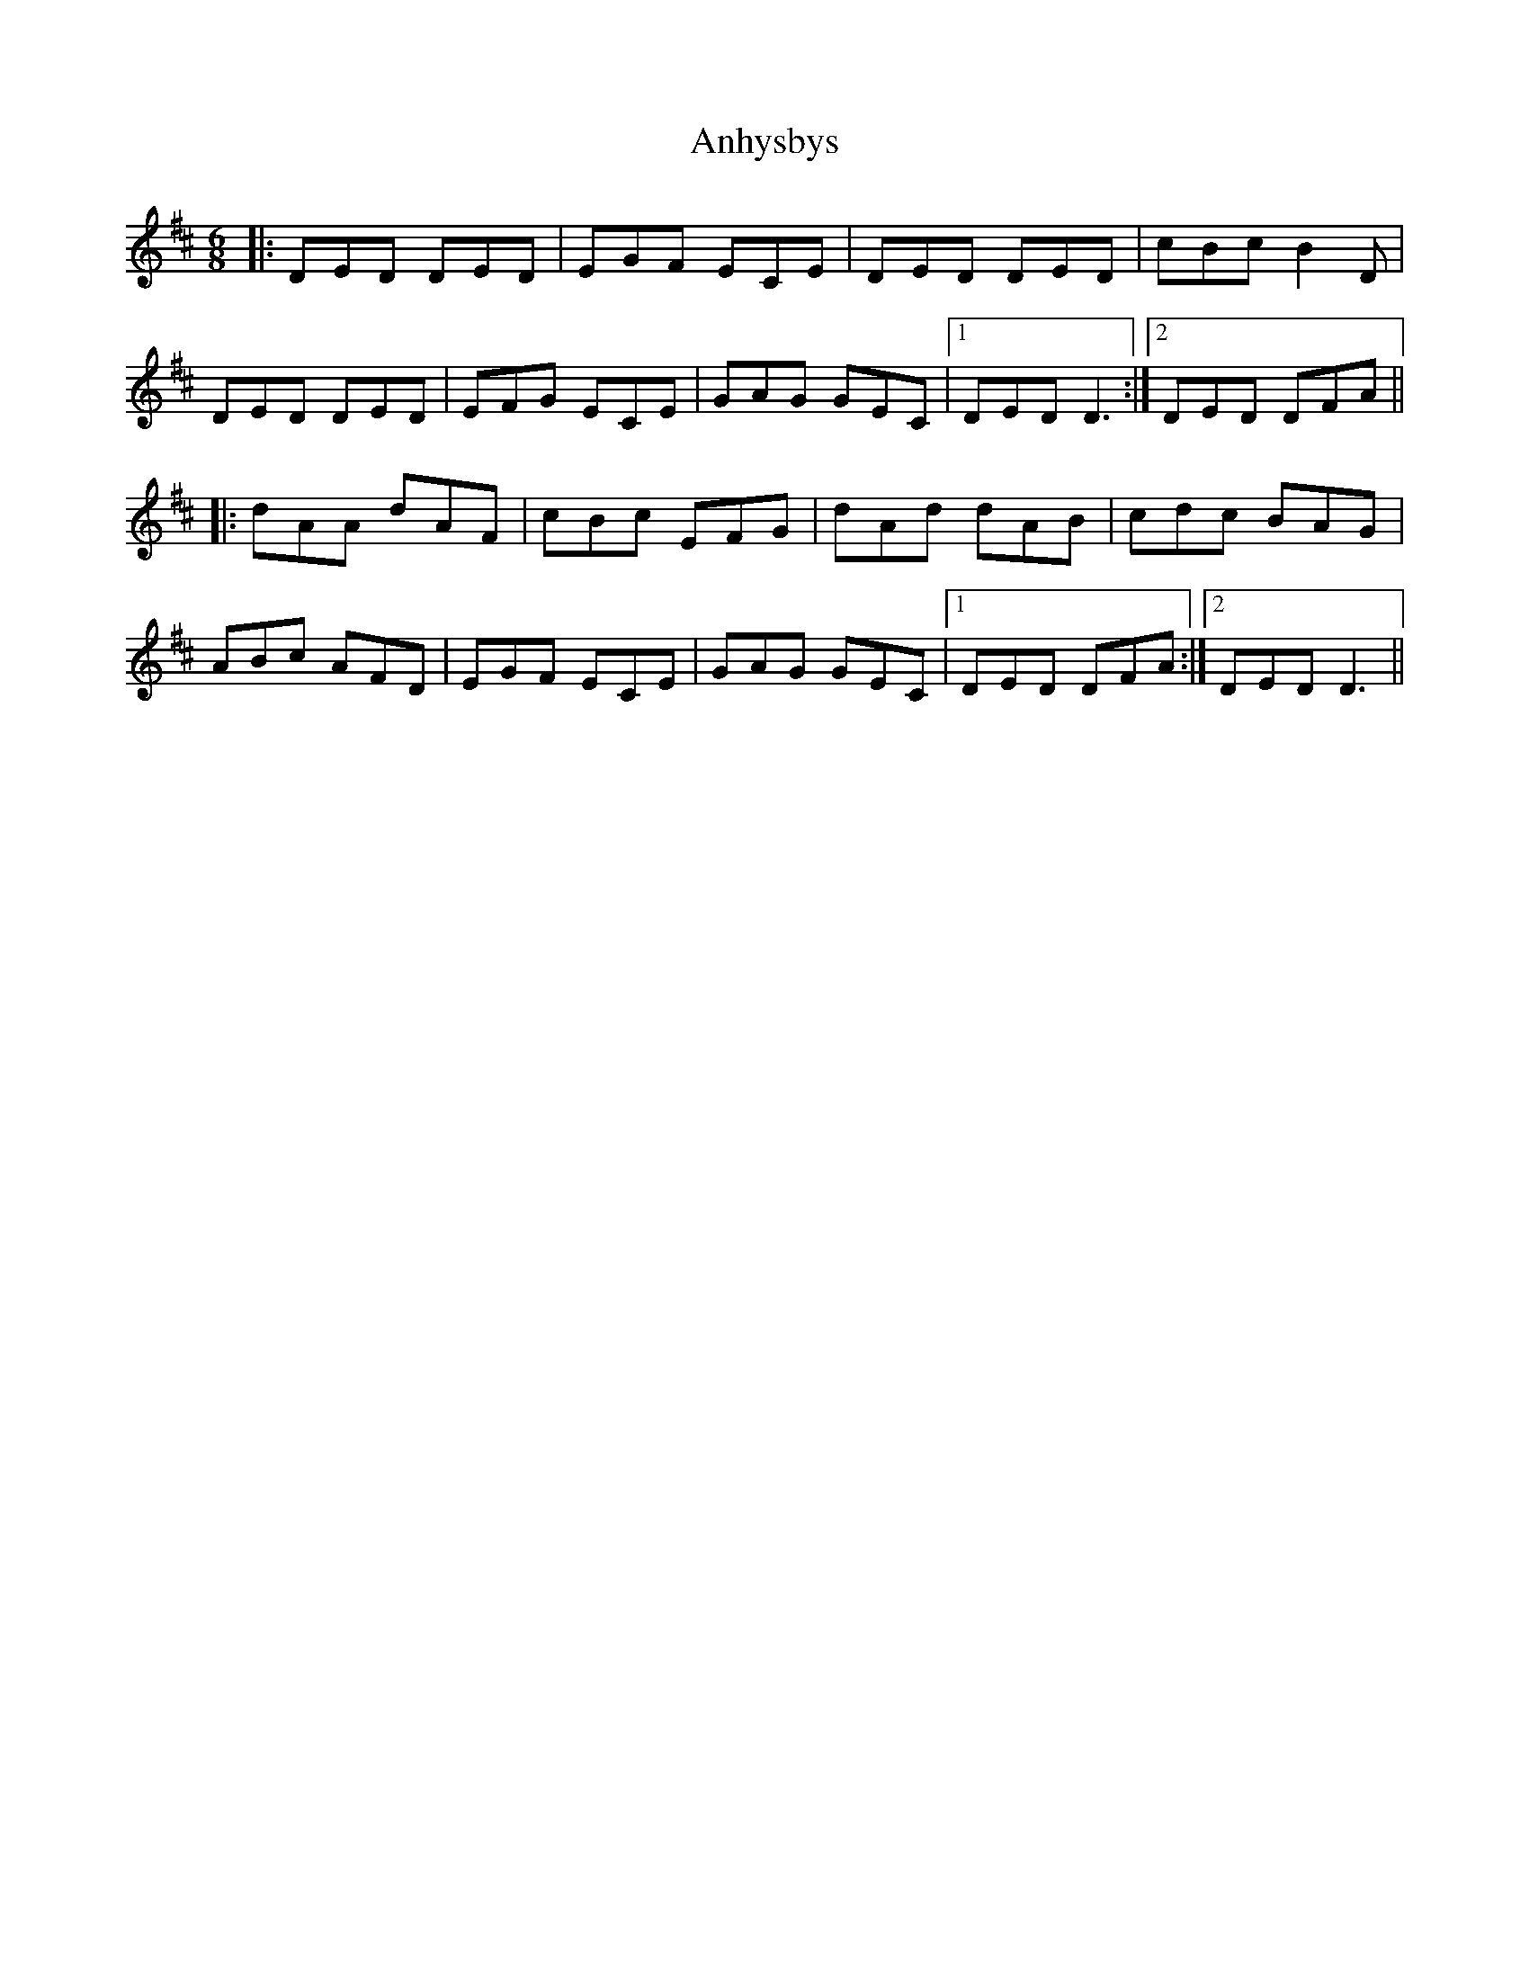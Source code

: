 X: 1588
T: Anhysbys
R: jig
M: 6/8
K: Amixolydian
|:DED DED|EGF ECE|DED DED|cBc B2D|
DED DED|EFG ECE|GAG GEC|1 DED D3:|2 DED DFA||
|:dAA dAF|cBc EFG|dAd dAB|cdc BAG|
ABc AFD|EGF ECE|GAG GEC|1 DED DFA:|2 DED D3||

